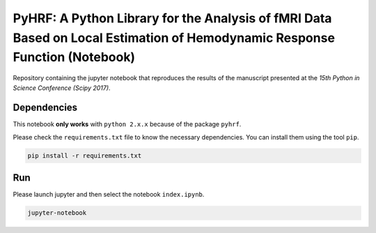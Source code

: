 ===========================================================================================================================
PyHRF: A Python Library for the Analysis of fMRI Data Based on Local Estimation of Hemodynamic Response Function (Notebook)
===========================================================================================================================

Repository containing the jupyter notebook that reproduces the results of the
manuscript presented at the *15th Python in Science Conference (Scipy 2017)*.


Dependencies
------------

This notebook **only works** with ``python 2.x.x`` because of the package ``pyhrf``.

Please check the ``requirements.txt`` file to know the necessary dependencies.
You can install them using the tool ``pip``.

.. code-block:: bash

   pip install -r requirements.txt


Run
---

Please launch jupyter and then select the notebook ``index.ipynb``.

.. code-block:: bash

   jupyter-notebook
